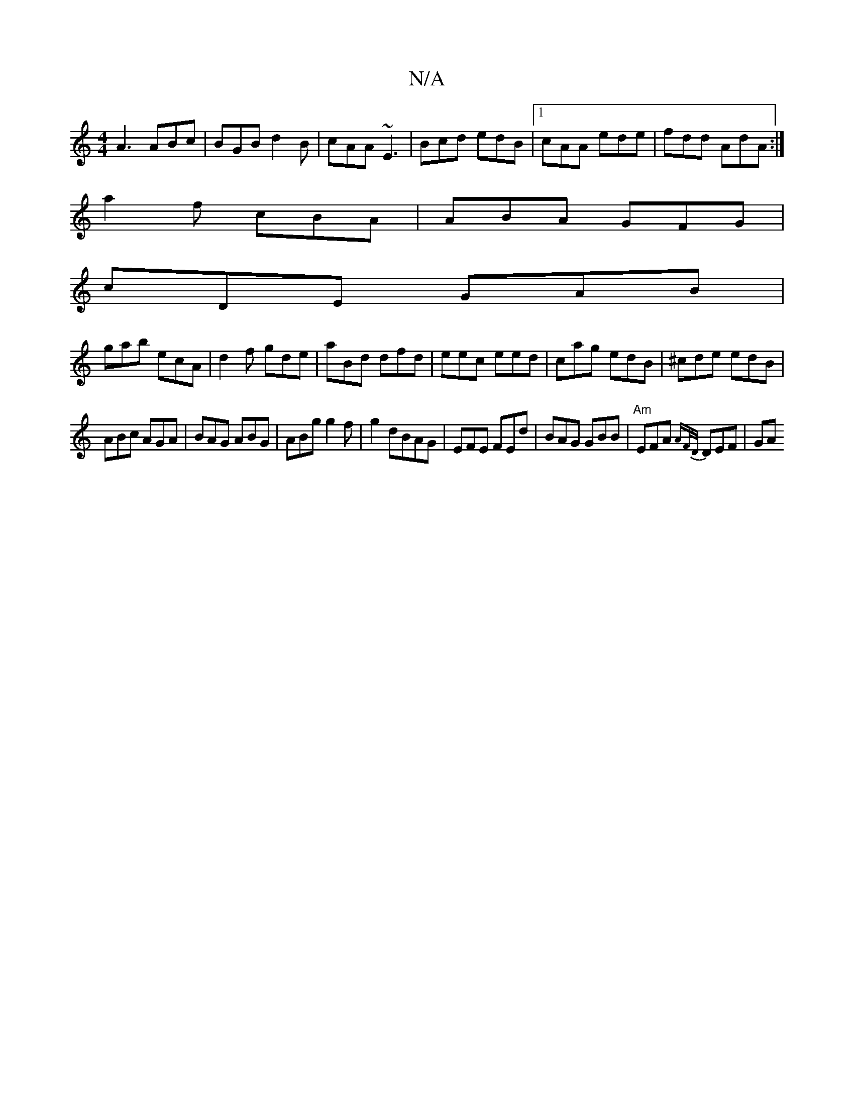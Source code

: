 X:1
T:N/A
M:4/4
R:N/A
K:Cmajor
 A3 ABc|BGB d2B|cAA ~E3|Bcd edB|1 cAA ede|fdd AdA:|
a2f cBA|ABA GFG|
cDE GAB|
gab ecA|d2f gde|aBd dfd|eec eed|cag edB|^cde edB|
ABc AGA|BAG ABG|ABg g2 f|g2 dBAG|EFE FEd|BAG GBB|"Am"EFA {AF/D/}DEF | GA